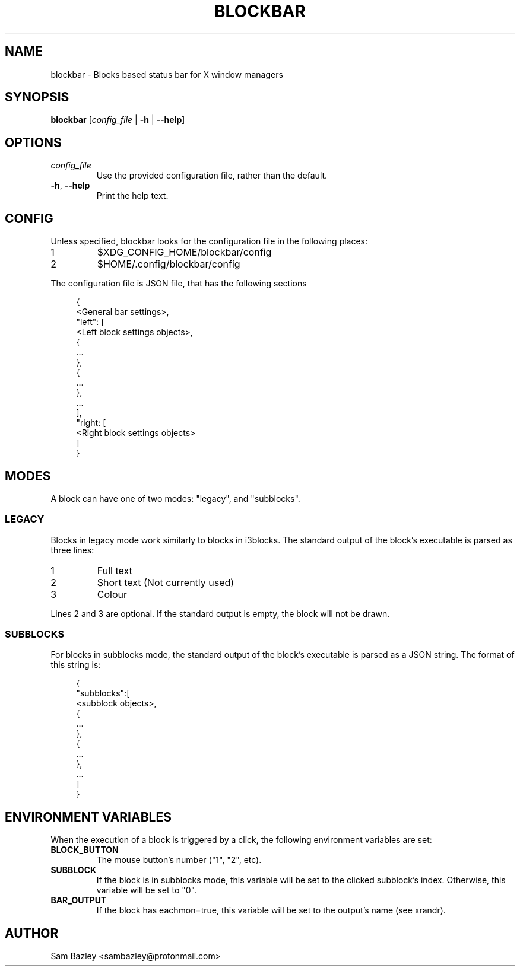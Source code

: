 .TH BLOCKBAR 1
.SH NAME
blockbar \- Blocks based status bar for X window managers

.SH SYNOPSIS
.B blockbar
[\fIconfig_file\fR | \fB-h\fR | \fB\-\-help\fR]

.SH OPTIONS
.TP
\fIconfig_file\fR
Use the provided configuration file, rather than the default.
.TP
\fB\-h\fR, \fB--help\fR
Print the help text.

.SH CONFIG
Unless specified, blockbar looks for the configuration file in the following
places:
.IP 1
$XDG_CONFIG_HOME/blockbar/config
.IP 2
$HOME/.config/blockbar/config

.PP
The configuration file is JSON file, that has the following sections
.PP
.in +4n
.EX
{
    <General bar settings>,
    "left": [
        <Left block settings objects>,
        {
            ...
        },
        {
            ...
        },
        ...
    ],
    "right: [
        <Right block settings objects>
    ]
}
.EE
.in

.TS
allbox tab(#);
cB s s s
cB cB cB cB
l2 lx2 l2 l.
General bar settings
Key#Description#Type#Default
height#T{
Height of the bar.
T}#Integer#22
padding#T{
Padding on either side of each block.
T}#Integer#5
background#T{
Background colour of the bar.
T}#Array[r,g,b]#[0,0,0]
foreground#T{
Default text colour.
T}#Array[r,g,b]#[255,255,255]
font#T{
Font name and size.
T}#String#System default
traypadding#T{
Padding to the right of each tray icon.
T}#Integer#2
trayiconsize#T{
Width and height of each tray icon.
T}#Integer#18
traybar#T{
Name of output (see xrandr) that the tray should display on.
T}#String#\-
.TE

.TS
allbox tab(#);
cB s s s
cB cB cB cB
l2 lx2 l2 l.
Block Settings
Key#Description#Type#Default
mode#T{
Block mode, "legacy" or "subblocks".
T}#String#"legacy"
eachmon#T{
If true, the block will execute once per monitor,
BAR_OUTPUT will be set to the output's name.
T}#Boolean#false
label#T{
Static text that appears before the script output.
Only works with legacy blocks.
T}#String#""
exec#T{
Path to the executable to run.
T}#String#""
interval#T{
Time between each time that the block is executed.
If 0, the block will only execute once.
T}#Integer#0
padding#T{
Adds to the padding on either side of the block.
T}#Integer#0
padding-inside#T{
Adds to the padding on the side of the block
closest to the centre of the bar.
T}#Integer#0
padding-outside#T{
Adds to the padding on the side of the block
furthest from the centre of the bar.
T}#Integer#0
nodiv#T{
If true, the divider next to the block, furthest from the inside of the bar
is not drawn.
T}#Boolean#false
.TE

.SH MODES
.PP
A block can have one of two modes: "legacy", and "subblocks".
.SS LEGACY
Blocks in legacy mode work similarly to blocks in i3blocks.
The standard output of the block's executable is parsed as three lines:
.IP 1
Full text
.IP 2
Short text (Not currently used)
.IP 3
Colour
.PP
Lines 2 and 3 are optional.
If the standard output is empty, the block will not be drawn.

.SS SUBBLOCKS
For blocks in subblocks mode, the standard output of the block's executable
is parsed as a JSON string. The format of this string is:
.PP
.in +4n
.EX
{
    "subblocks":[
        <subblock objects>,
        {
            ...
        },
        {
            ...
        },
        ...
    ]
}
.EE
.in

.TS
allbox tab(#);
cB s s s
cB cB cB cB
l2 lx2 l2 l.
Subblocks data
Key#Description#Type#Default
text#T{
Text displayed in the subblock.
T}#String#""
background#T{
Background colour of the subblock.
T}#Array[r,g,b]#\-
foreground#T{
Default text colour.
T}#Array[r,g,b]#[255,255,255]
bgwidth#T{
Sets the width of the block.
Takes priority over bgxpad.
Ignored if "background" is not set.
T}#Integer#\-
bgheight#T{
Sets the height of the block.
Takes priority over bgypad.
Ignored if "background" is not set.
T}#Integer#\-
bgxpad#T{
Sets the padding to the left and right of the block.
Ignored if "background" is not set.
T}#Integer#5
bgypad#T{
Sets the padding above and below the block.
Ignored if "background" is not set.
T}#Integer#1
.TE

.SH
ENVIRONMENT VARIABLES
When the execution of a block is triggered by a click,
the following environment variables are set:
.TP
.B BLOCK_BUTTON
The mouse button's number ("1", "2", etc).
.TP
.B SUBBLOCK
If the block is in subblocks mode, this variable will be set to the clicked
subblock's index. Otherwise, this variable will be set to "0".
.TP
.B BAR_OUTPUT
If the block has eachmon=true, this variable will be set to the output's name
(see xrandr).

.SH
AUTHOR
Sam Bazley <sambazley@protonmail.com>

